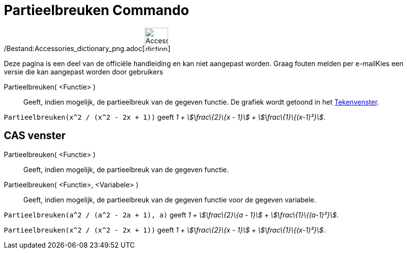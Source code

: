 = Partieelbreuken Commando
:page-en: commands/PartialFractions_Command
ifdef::env-github[:imagesdir: /nl/modules/ROOT/assets/images]

/Bestand:Accessories_dictionary_png.adoc[image:48px-Accessories_dictionary.png[Accessories
dictionary.png,width=48,height=48]]

Deze pagina is een deel van de officiële handleiding en kan niet aangepast worden. Graag fouten melden per
e-mail[.mw-selflink .selflink]##Kies een versie die kan aangepast worden door gebruikers##

Partieelbreuken( <Functie> )::
  Geeft, indien mogelijk, de partieelbreuk van de gegeven functie. De grafiek wordt getoond in het
  xref:/Tekenvenster.adoc[Tekenvenster].

[EXAMPLE]
====

`++Partieelbreuken(x^2 / (x^2 - 2x + 1))++` geeft _1 + stem:[\frac\{2}\{x - 1}] + stem:[\frac\{1}\{(x-1)²}]_.

====

== CAS venster

Partieelbreuken( <Functie> )::
  Geeft, indien mogelijk, de partieelbreuk van de gegeven functie.
Partieelbreuken( <Functie>, <Variabele> )::
  Geeft, indien mogelijk, de partieelbreuk van de gegeven functie voor de gegeven variabele.

[EXAMPLE]
====

`++Partieelbreuken(a^2 / (a^2 - 2a + 1), a)++` geeft _1 + stem:[\frac\{2}\{a - 1}] + stem:[\frac\{1}\{(a-1)²}]_.

====

[EXAMPLE]
====

`++Partieelbreuken(x^2 / (x^2 - 2x + 1))++` geeft _1 + stem:[\frac\{2}\{x - 1}] + stem:[\frac\{1}\{(x-1)²}]_.

====
